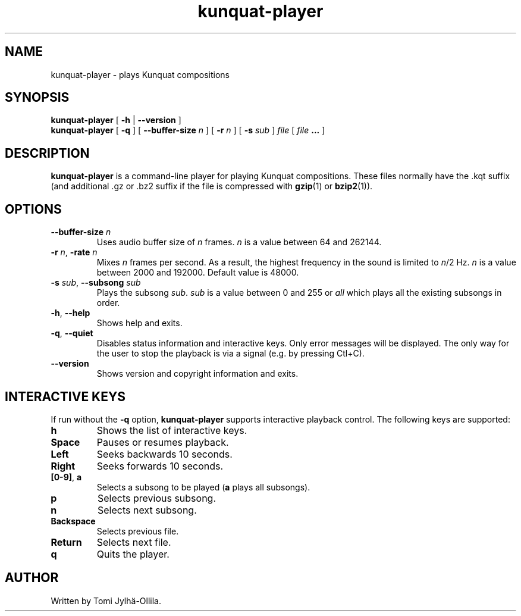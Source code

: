 .TH kunquat\-player 1 "2012\-07\-21" "" "Kunquat"

.SH NAME
kunquat\-player \- plays Kunquat compositions

.SH SYNOPSIS
.B kunquat\-player
[
.B \-h
|
.B \-\-version
]
.br
.B kunquat\-player
[
.B \-q
]
[
.B \-\-buffer\-size
.I n
]
[
.B \-r
.I n
]
[
.B \-s
.I sub
]
.I file
[
.I file
.B ...
]

.SH DESCRIPTION
.B kunquat\-player
is a command\-line player for playing Kunquat compositions. These files
normally have the .kqt suffix (and additional .gz or .bz2 suffix if the file
is compressed with \fBgzip\fR(1) or \fBbzip2\fR(1)).

.SH OPTIONS

.IP "\fB\-\-buffer\-size\fR \fIn\fR"
Uses audio buffer size of \fIn\fR frames. \fIn\fR is a value between 64 and
262144.

.IP "\fB\-r\fR \fIn\fR, \fB\-rate\fR \fIn\fR"
Mixes \fIn\fR frames per second. As a result, the highest frequency in the
sound is limited to \fIn\fR/2 Hz. \fIn\fR is a value between 2000 and 192000.
Default value is 48000.

.IP "\fB\-s\fR \fIsub\fR, \fB\-\-subsong\fR \fIsub\fR"
Plays the subsong \fIsub\fR. \fIsub\fR is a value between 0 and 255 or
\fIall\fR which plays all the existing subsongs in order.

.IP "\fB\-h\fR, \fB\-\-help\fR"
Shows help and exits.

.IP "\fB\-q\fR, \fB\-\-quiet\fR"
Disables status information and interactive keys. Only error messages will be
displayed. The only way for the user to stop the playback is via a signal
(e.g. by pressing Ctl+C).

.IP "\fB\-\-version\fR"
Shows version and copyright information and exits.

.SH INTERACTIVE KEYS

If run without the
.B \-q
option,
.B kunquat\-player
supports interactive playback control. The following keys are supported:

.IP "\fBh\fR"
Shows the list of interactive keys.

.IP "\fBSpace\fR"
Pauses or resumes playback.

.IP "\fBLeft\fR"
Seeks backwards 10 seconds.

.IP "\fBRight\fR"
Seeks forwards 10 seconds.

.IP "\fB[0-9]\fR, \fBa\fR"
Selects a subsong to be played (\fBa\fR plays all subsongs).

.IP "\fBp\fR"
Selects previous subsong.

.IP "\fBn\fR"
Selects next subsong.

.IP "\fBBackspace\fR"
Selects previous file.

.IP "\fBReturn\fR"
Selects next file.

.IP "\fBq\fR"
Quits the player.

.SH AUTHOR
Written by Tomi Jylhä\-Ollila.


